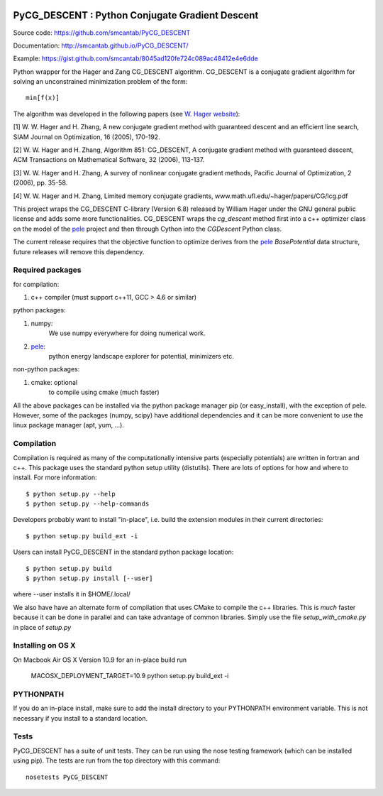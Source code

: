 .. image:: https://travis-ci.org/smcantab/PyCG_DESCENT.svg?branch=master
    :target: https://travis-ci.org/smcantab/PyCG_DESCENT

PyCG_DESCENT : Python Conjugate Gradient Descent
++++++++++++++++++++++++++++++++++++++++++++++++

Source code: https://github.com/smcantab/PyCG_DESCENT

Documentation: http://smcantab.github.io/PyCG_DESCENT/

Example: https://gist.github.com/smcantab/8045ad120fe724c089ac48412e4e6dde

Python wrapper for the Hager and Zang CG_DESCENT algorithm.
CG_DESCENT is a conjugate gradient algorithm for solving an unconstrained minimization
problem of the form::

    min[f(x)]

The algorithm was developed in the following papers (see `W. Hager website <http://users.clas.ufl.edu/hager/papers/CG/>`_):

[1] W. W. Hager and H. Zhang, A new conjugate gradient method with guaranteed descent and an efficient line search,
SIAM Journal on Optimization, 16 (2005), 170-192.

[2] W. W. Hager and H. Zhang, Algorithm 851: CG_DESCENT, A conjugate gradient method with guaranteed descent,
ACM Transactions on Mathematical Software, 32 (2006), 113-137.

[3] W. W. Hager and H. Zhang, A survey of nonlinear conjugate gradient methods, 
Pacific Journal of Optimization, 2 (2006), pp. 35-58.

[4] W. W. Hager and H. Zhang, Limited memory conjugate gradients, 
www.math.ufl.edu/~hager/papers/CG/lcg.pdf

This project wraps the CG_DESCENT C-library (Version 6.8) released by William Hager
under the GNU general public license and adds some more functionalities.
CG_DESCENT wraps the `cg_descent` method first into a c++ optimizer class on the model of the
`pele <https://github.com/pele-python/pele>`_ project and then through Cython into
the `CGDescent` Python class.

The current release requires that the objective function to optimize derives from
the `pele`_ `BasePotential` data structure, future releases will remove this dependency.
    
Required packages
-----------------

for compilation:

1. c++ compiler (must support c++11, GCC > 4.6 or similar)

python packages:

1. numpy:
     We use numpy everywhere for doing numerical work.

#. `pele`_:
    python energy landscape explorer for potential, minimizers etc.

non-python packages:

1. cmake: optional
    to compile using cmake (much faster)

All the above packages can be installed via the python package manager pip (or
easy_install), with the exception of pele.  However, some of the packages (numpy, scipy)
have additional dependencies and it can be more convenient to use the linux package manager
(apt, yum, ...).

Compilation
-----------
Compilation is required as many of the computationally intensive parts (especially potentials)
are written in fortran and c++. This package uses the standard python setup utility (distutils).
There are lots of options for how and where to install. For more information::

  $ python setup.py --help
  $ python setup.py --help-commands

Developers probably want to install "in-place", i.e. build the extension
modules in their current directories::

  $ python setup.py build_ext -i

Users can install PyCG_DESCENT in the standard python package location::

  $ python setup.py build
  $ python setup.py install [--user]

where --user installs it in $HOME/.local/

We also have have an alternate form of compilation that uses CMake to compile the c++
libraries.  This is *much* faster because it can be done in parallel and can
take advantage of common libraries.  Simply use the file `setup_with_cmake.py`
in place of `setup.py`

Installing on OS X
------------------
On Macbook Air OS X Version 10.9 for an in-place build run

    MACOSX_DEPLOYMENT_TARGET=10.9 python setup.py build_ext -i

PYTHONPATH
----------
If you do an in-place install, make sure to add the install directory to your
PYTHONPATH environment variable.  This is not necessary if you install to a
standard location.

Tests
-----
PyCG_DESCENT has a suite of unit tests.  They can be run using the nose testing
framework (which can be installed using pip).  The tests are run from the top
directory with this command::

  nosetests PyCG_DESCENT
